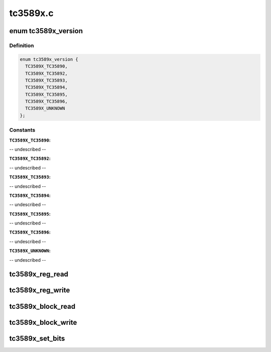 .. -*- coding: utf-8; mode: rst -*-

=========
tc3589x.c
=========


.. _`tc3589x_version`:

enum tc3589x_version
====================

.. c:type:: tc3589x_version

    indicates the TC3589x version


.. _`tc3589x_version.definition`:

Definition
----------

.. code-block:: c

    enum tc3589x_version {
      TC3589X_TC35890,
      TC3589X_TC35892,
      TC3589X_TC35893,
      TC3589X_TC35894,
      TC3589X_TC35895,
      TC3589X_TC35896,
      TC3589X_UNKNOWN
    };


.. _`tc3589x_version.constants`:

Constants
---------

:``TC3589X_TC35890``:
-- undescribed --

:``TC3589X_TC35892``:
-- undescribed --

:``TC3589X_TC35893``:
-- undescribed --

:``TC3589X_TC35894``:
-- undescribed --

:``TC3589X_TC35895``:
-- undescribed --

:``TC3589X_TC35896``:
-- undescribed --

:``TC3589X_UNKNOWN``:
-- undescribed --


.. _`tc3589x_reg_read`:

tc3589x_reg_read
================

.. c:function:: int tc3589x_reg_read (struct tc3589x *tc3589x, u8 reg)

    read a single TC3589x register

    :param struct tc3589x \*tc3589x:
        Device to read from

    :param u8 reg:
        Register to read



.. _`tc3589x_reg_write`:

tc3589x_reg_write
=================

.. c:function:: int tc3589x_reg_write (struct tc3589x *tc3589x, u8 reg, u8 data)

    write a single TC3589x register

    :param struct tc3589x \*tc3589x:
        Device to write to

    :param u8 reg:
        Register to read

    :param u8 data:
        Value to write



.. _`tc3589x_block_read`:

tc3589x_block_read
==================

.. c:function:: int tc3589x_block_read (struct tc3589x *tc3589x, u8 reg, u8 length, u8 *values)

    read multiple TC3589x registers

    :param struct tc3589x \*tc3589x:
        Device to read from

    :param u8 reg:
        First register

    :param u8 length:
        Number of registers

    :param u8 \*values:
        Buffer to write to



.. _`tc3589x_block_write`:

tc3589x_block_write
===================

.. c:function:: int tc3589x_block_write (struct tc3589x *tc3589x, u8 reg, u8 length, const u8 *values)

    write multiple TC3589x registers

    :param struct tc3589x \*tc3589x:
        Device to write to

    :param u8 reg:
        First register

    :param u8 length:
        Number of registers

    :param const u8 \*values:
        Values to write



.. _`tc3589x_set_bits`:

tc3589x_set_bits
================

.. c:function:: int tc3589x_set_bits (struct tc3589x *tc3589x, u8 reg, u8 mask, u8 val)

    set the value of a bitfield in a TC3589x register

    :param struct tc3589x \*tc3589x:
        Device to write to

    :param u8 reg:
        Register to write

    :param u8 mask:
        Mask of bits to set

    :param u8 val:

        *undescribed*

